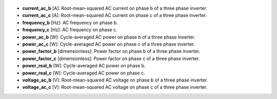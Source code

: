 
  .. _current_ac_b:

* **current_ac_b** [A]: Root-mean-squared AC current on phase b of a three phase inverter.

  .. _current_ac_c:

* **current_ac_c** [A]: Root-mean-squared AC current on phase c of a three phase inverter.

  .. _frequency_b:

* **frequency_b** [Hz]: AC frequency on phase b.

  .. _frequency_c:

* **frequency_c** [Hz]: AC frequency on phase c.

  .. _power_ac_b:

* **power_ac_b** [W]: Cycle-averaged AC power on phase b of a three phase inverter.

  .. _power_ac_c:

* **power_ac_c** [W]: Cycle-averaged AC power on phase c of a three phase inverter.

  .. _power_factor_b:

* **power_factor_b** [dimensionless]: Power factor on phase b of a three phase inverter.

  .. _power_factor_c:

* **power_factor_c** [dimensionless]: Power factor on phase c of a three phase inverter.

  .. _power_real_b:

* **power_real_b** [W]: Cycle-averaged AC power on phase b.

  .. _power_real_c:

* **power_real_c** [W]: Cycle-averaged AC power on phase c.

  .. _voltage_ac_b:

* **voltage_ac_b** [V]: Root-mean-squared AC voltage on phase b of a three phase inverter.

  .. _voltage_ac_c:

* **voltage_ac_c** [V]: Root-mean-squared AC voltage on phase c of a three phase inverter.